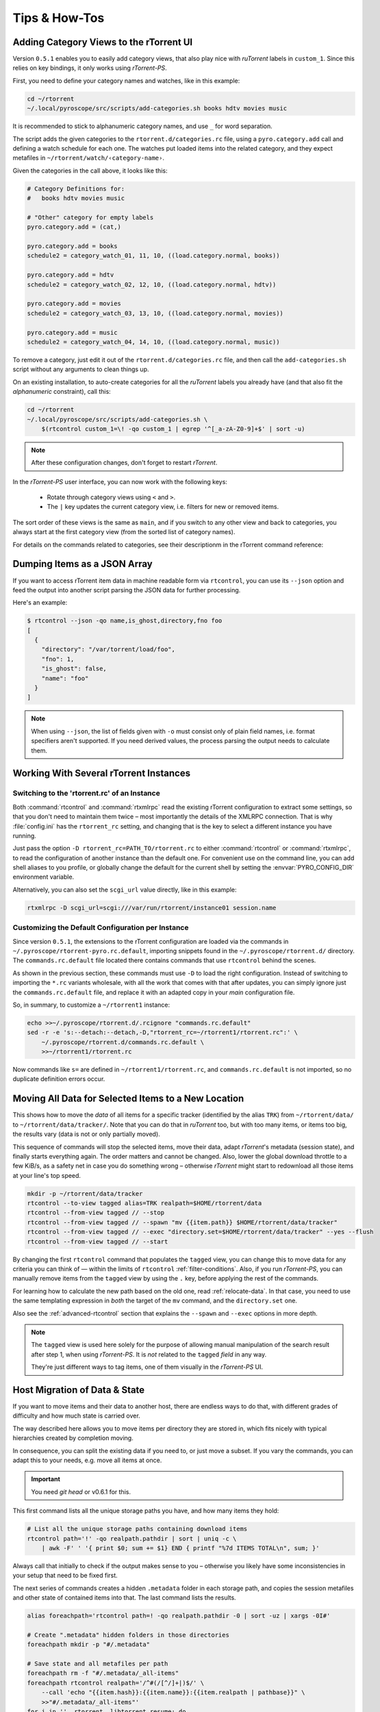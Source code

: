 Tips & How-Tos
==============

.. _howto-categories:

Adding Category Views to the rTorrent UI
----------------------------------------

Version ``0.5.1`` enables you to easily add category views,
that also play nice with *ruTorrent* labels in ``custom_1``.
Since this relies on key bindings, it only works using *rTorrent-PS*.

First, you need to define your category names and watches,
like in this example:

.. code-block:: shell

    cd ~/rtorrent
    ~/.local/pyroscope/src/scripts/add-categories.sh books hdtv movies music

It is recommended to stick to alphanumeric category names,
and use ``_`` for word separation.

The script adds the given categories to the ``rtorrent.d/categories.rc`` file,
using a ``pyro.category.add`` call and defining a watch schedule for each one.
The watches put loaded items into the related category,
and they expect metafiles in ``~/rtorrent/watch/‹category-name›``.

Given the categories in the call above, it looks like this:

.. code-block:: initial

    # Category Definitions for:
    #   books hdtv movies music

    # "Other" category for empty labels
    pyro.category.add = (cat,)

    pyro.category.add = books
    schedule2 = category_watch_01, 11, 10, ((load.category.normal, books))

    pyro.category.add = hdtv
    schedule2 = category_watch_02, 12, 10, ((load.category.normal, hdtv))

    pyro.category.add = movies
    schedule2 = category_watch_03, 13, 10, ((load.category.normal, movies))

    pyro.category.add = music
    schedule2 = category_watch_04, 14, 10, ((load.category.normal, music))

To remove a category, just edit it out of the ``rtorrent.d/categories.rc`` file,
and then call the ``add-categories.sh`` script without any arguments to clean things up.

On an existing installation, to auto-create categories for all the *ruTorrent* labels
you already have (and that also fit the *alphanumeric* constraint), call this:

.. code-block:: shell

    cd ~/rtorrent
    ~/.local/pyroscope/src/scripts/add-categories.sh \
        $(rtcontrol custom_1=\! -qo custom_1 | egrep '^[_a-zA-Z0-9]+$' | sort -u)


.. note::

    After these configuration changes, don't forget to restart *rTorrent*.


In the *rTorrent-PS* user interface, you can now work with the following keys:

 * Rotate through category views using ``<`` and ``>``.
 * The ``|`` key updates the current category view, i.e. filters for new or removed items.

The sort order of these views is the same as ``main``,
and if you switch to any other view and back to categories,
you always start at the first category view
(from the sorted list of category names).

For details on the commands related to categories, see their descriptionm in the rTorrent command reference:

.. hlist::
   :columns: 3

   * :term:`d.category.set`
   * :term:`load.category`
   * :term:`load.category.normal`
   * :term:`load.category.start`
   * :term:`pyro.category.separated`
   * :term:`pyro.category.add`
   * :term:`pyro.category.list`
   * :term:`cfg.watch.start`


Dumping Items as a JSON Array
-----------------------------

If you want to access rTorrent item data in machine readable form via ``rtcontrol``,
you can use its ``--json`` option and feed the output into another script parsing
the JSON data for further processing.

Here's an example:

.. code-block:: shell

    $ rtcontrol --json -qo name,is_ghost,directory,fno foo
    [
      {
        "directory": "/var/torrent/load/foo",
        "fno": 1,
        "is_ghost": false,
        "name": "foo"
      }
    ]

.. note::

    When using ``--json``, the list of fields given with ``-o`` must
    consist only of plain field names, i.e. format specifiers aren't supported.
    If you need derived values, the process parsing the output needs to calculate them.


Working With Several rTorrent Instances
---------------------------------------

.. _multi-instance:

Switching to the 'rtorrent.rc' of an Instance
^^^^^^^^^^^^^^^^^^^^^^^^^^^^^^^^^^^^^^^^^^^^^

Both :command:`rtcontrol` and :command:`rtxmlrpc` read the existing rTorrent configuration
to extract some settings, so that you don't need to maintain them twice – most
importantly the details of the XMLRPC connection. That is why :file:`config.ini`
has the ``rtorrent_rc`` setting, and changing that is the key to select
a different instance you have running.

Just pass the option ``-D rtorrent_rc=PATH_TO/rtorrent.rc`` to either
:command:`rtcontrol` or :command:`rtxmlrpc`, to read the configuration of another instance
than the default one. For convenient use on the command line, you can add
shell aliases to you profile, or globally change the default for the current shell
by setting the :envvar:`PYRO_CONFIG_DIR` environment variable.

Alternatively, you can also set the ``scgi_url`` value directly, like in this example:

.. code-block:: shell

    rtxmlrpc -D scgi_url=scgi:///var/run/rtorrent/instance01 session.name


Customizing the Default Configuration per Instance
^^^^^^^^^^^^^^^^^^^^^^^^^^^^^^^^^^^^^^^^^^^^^^^^^^

Since version ``0.5.1``, the extensions to the rTorrent configuration are
loaded via the commands in ``~/.pyroscope/rtorrent-pyro.rc.default``,
importing snippets found in the ``~/.pyroscope/rtorrent.d/`` directory.
The ``commands.rc.default`` file located there contains commands that use
``rtcontrol`` behind the scenes.

As shown in the previous section, these commands must use ``-D`` to load the
right configuration. Instead of switching to importing the ``*.rc`` variants
wholesale, with all the work that comes with that after updates,
you can simply ignore just the ``commands.rc.default`` file,
and replace it with an adapted copy in your *main* configuration file.

So, in summary, to customize a ``~/rtorrent1`` instance:

.. code-block:: shell

    echo >>~/.pyroscope/rtorrent.d/.rcignore "commands.rc.default"
    sed -r -e 's:--detach:--detach,-D,"rtorrent_rc=~/rtorrent1/rtorrent.rc":' \
        ~/.pyroscope/rtorrent.d/commands.rc.default \
        >>~/rtorrent1/rtorrent.rc

Now commands like ``s=`` are defined in ``~/rtorrent1/rtorrent.rc``, and
``commands.rc.default`` is not imported, so no duplicate definition errors occur.


.. _move-data:

Moving All Data for Selected Items to a New Location
----------------------------------------------------

This shows how to move the *data* of all items for a specific tracker
(identified by the alias ``TRK``) from ``~/rtorrent/data/`` to ``~/rtorrent/data/tracker/``.
Note that you can do that in `ruTorrent` too, but with too many items, or items too big,
the results vary (data is not or only partially moved).

This sequence of commands will stop the selected items, move their data, adapt `rTorrent`'s metadata (session state),
and finally starts everything again. The order matters and cannot be changed.
Also, lower the global download throttle to a few KiB/s, as a safety net in case you do something wrong
– otherwise `rTorrent` might start to redownload all those items at your line's top speed.

.. code-block:: shell

    mkdir -p ~/rtorrent/data/tracker
    rtcontrol --to-view tagged alias=TRK realpath=$HOME/rtorrent/data
    rtcontrol --from-view tagged // --stop
    rtcontrol --from-view tagged // --spawn "mv {{item.path}} $HOME/rtorrent/data/tracker"
    rtcontrol --from-view tagged // --exec "directory.set=$HOME/rtorrent/data/tracker" --yes --flush
    rtcontrol --from-view tagged // --start

By changing the first ``rtcontrol`` command that populates the ``tagged`` view,
you can change this to move data for any criteria you can think of — within the
limits of ``rtcontrol`` :ref:`filter-conditions`. Also, if you run `rTorrent-PS`,
you can manually remove items from the ``tagged`` view by using the ``.`` key,
before applying the rest of the commands.

For learning how to calculate the new path based on the old one, read :ref:`relocate-data`.
In that case, you need to use the same templating expression
in *both* the target of the ``mv`` command, and the ``directory.set`` one.

Also see the :ref:`advanced-rtcontrol` section that explains
the ``--spawn`` and ``--exec`` options in more depth.

.. note::

    The ``tagged`` view is used here solely for the purpose of allowing
    manual manipulation of the search result after step 1, when using *rTorrent-PS*.
    It is *not* related to the ``tagged`` *field* in any way.

    They're just different ways to tag items, one of them visually in the *rTorrent-PS* UI.


.. _host-move:

Host Migration of Data & State
------------------------------

If you want to move items and their data to another host,
there are endless ways to do that,
with different grades of difficulty
and how much state is carried over.

The way described here allows you to move items
per directory they are stored in,
which fits nicely with typical hierarchies created by completion moving.

In consequence, you can split the existing data if you need to, or just move a subset.
If you vary the commands, you can adapt this to your needs,
e.g. move all items at once.


.. important::

    You need *git head* or v0.6.1 for this.

This first command lists all the unique storage paths you have,
and how many items they hold:

.. code-block:: shell

    # List all the unique storage paths containing download items
    rtcontrol path='!' -qo realpath.pathdir | sort | uniq -c \
        | awk -F' ' '{ print $0; sum += $1} END { printf "%7d ITEMS TOTAL\n", sum; }'

Always call that initially to check if the output makes sense to you
– otherwise you likely have some inconsistencies in your setup
that need to be fixed first.

The next series of commands creates a hidden ``.metadata`` folder
in each storage path, and copies the session metafiles and
other state of contained items into that.
The last command lists the results.

.. code-block:: shell

    alias foreachpath='rtcontrol path=! -qo realpath.pathdir -0 | sort -uz | xargs -0I#'

    # Create ".metadata" hidden folders in those directories
    foreachpath mkdir -p "#/.metadata"

    # Save state and all metafiles per path
    foreachpath rm -f "#/.metadata/_all-items"
    foreachpath rtcontrol realpath='/^#(/[^/]+|)$/' \
        --call 'echo "{{item.hash}}:{{item.name}}:{{item.realpath | pathbase}}" \
        >>"#/.metadata/_all-items"'
    for i in '' .rtorrent .libtorrent_resume; do
        echo "~~~ session '*.torrent$i'"
        foreachpath rtcontrol realpath='/^#(/[^/]+|)$/' \
            --spawn 'cp {{item.sessionfile}}'$i' "#/.metadata/{{item.name}}-{{item.hash}}.torrent'$i'"'
    done

    # List the saved metadata files
    foreachpath find "#/.metadata" | sort | less

To use the generated ``_all-items`` files, this is how you can read them:

.. code-block:: shell

    while IFS=':' read h n f; do
        echo -e "$h\\n  name = $n\\n  file = $f"
    done <.metadata/_all-items

While the name and the filename are usually identical,
they *can* differ if you used :term:`d.directory_base.set` on an item.

The best way to migrate the data is using ``rsync``,
especially since it allows incremental updates,
and setting bandwith limits.
Change ``OTHERHOST`` to the domain name or ``~/.ssh/config`` alias of the target host.

This command replicates all storage paths to the remote host,
keeping the file system paths the same
(that is not required though, prefix or replace the rightmost ``#`` at will).

.. code-block:: shell

    foreachpath rsync -avhP --stats --times --bwlimit=42000 "#/" "OTHERHOST:#"

Add ``echo`` before ``rsync`` to just list the commands,
e.g. to only sync one of the directories.

.. tip:: **Splitting items into several rTorrent instances**

    If your leave out the ``rsync`` parts and replace them with moving
    data to different instance's data directories,
    you can nicely split up large volumes of data by the groups
    your completion moving or storage path presets created anyway.

    Loading the items then does not happen on a target host,
    but into the target instances.
    See :ref:`multi-instance` on how to select the targets
    when you run them under just one user account.


**TODO** load items into target rTorrent instance


Finally, if everyhting looks OK on the target,
you might remove the source data:

.. code-block:: shell

    rm -f /tmp/rt-cleanup-$USER.sh
    foreachpath echo rm -rf \""#/"\" >>/tmp/rt-cleanup-$USER.sh
    foreachpath rtcontrol realpath='/^#(/[^/]+|)$/' --cull
    bash -x /tmp/rt-cleanup-$USER.sh  # optionally delete left-overs


.. _tag-tv-season-cull:

Tag Episodes in rT-PS, Then Delete Their Whole Season
-----------------------------------------------------

The command below allows you to delete all items that belong to the same season of a TV series,
where single episodes were tagged as a stand-in for their season.
The tagging can be done interactively in rTorrent-PS, using the ``.`` key.

.. code-block:: shell

    rtcontrol --from tagged -s* -qoname "/\\.S[0-9][0-9]E[0-9][0-9]\\./" \
        | sed -re 's/(.+\.[sS]..[eE])..\..+/\1/' | uniq | \
        | xargs -I# -d$'\n' rtcontrol '/^#/' loaded=+2w -A dupes- --cull --yes

The culling command call also protects any item younger than 2 weeks,
and excludes any dupes that were not fully caught by the selection.
Replace the ``--cull --yes`` with ``-V`` to preview what would be deleted.


.. _guard-tags:

Using Tags or Flag Files to Control Item Processing
---------------------------------------------------

If you want to perform some actions on download items exactly once,
you can use tags or flag files to mark them as handled.
The basic pattern works like this:

.. code-block:: shell

    #! /usr/bin/env bash
    guard="handled"
    …

    rtcontrol --from-view complete -qohash --anneal unique tagged=\!$guard | \
    while read hash; do
        …

        # Mark item as handled
        rtcontrol -q --from-view $hash // --tag "$guard" --flush --yes --cron
    done

The ``--from-view $hash //`` is an efficient way to select a specific item by hash,
in case you wondered. ``hash=‹infohash›`` in contrast loads all items, then filters out just one.
And ``--anneal unique`` prevents items duplicated by name to be processed several times
(by ignoring the duplicates).

A variant of this is to use a flag file in the download's directory –
such a file can be created and checked by simply poking the file system, which
can have advantages in some situations. To check for the existance
of that file, add a custom field to your ``config.py`` as follows::

    def is_synced(obj):
        "Check for .synced file."
        pathname = obj.path
        if pathname and os.path.isdir(pathname):
            return os.path.exists(os.path.join(pathname, '.synced'))
        else:
            return False if pathname else None

    yield engine.DynamicField(engine.untyped, "is_synced", "does download have a .synced flag file?",
        matcher=matching.BoolFilter, accessor=is_synced,
        formatter=lambda val: "SYNC" if val else "????" if val is None else "!SYN")

The condition ``is_synced=no`` is then used instead of the ``tagged`` one in the bash snippet above,
and setting the flag is a simple ``touch``. Add a ``rsync`` call to the ``while`` loop in the example
and you have a cron job that can be used to transfer completed items to another host *exactly once*.

Note that the flag file code as presented only works for multi-file items, since a data directory is assumed –
supporting single-file items is left as an exercise for the reader.
See :ref:`CustomFields` for more details regarding custom fields.



.. _info-source:

Metafile Creation with `info.source` from Configuration
-------------------------------------------------------

Say you want to add the ``info.source`` field for various trackers to new torrents,
during their creation in a script.

If the script takes the *alias* of the target tracker as an input,
this how-to shows a way to fetch the right source field from configuration (``config.ini``).
As a result, the script is portable between different setups and users.

The first step is to define a command for each affected tracker that adds its custom data
(you could set more than just the source field here).
We do so in a *new* section named ``COMMANDS``.

.. code-block:: ini

    [COMMANDS]
    custom_meta_tec = chtor -q --set info.source='tracker.example.com'

    [ANNOUNCE]
    TEC     = https://tracker.example.com/announce.php
              https://tracker.example.com/announce.php?passkey=12300000000000000000000000000456

You can immediately check your settings using ``pyroadmin``:

.. code-block:: console

    $ pyroadmin -qo commands
    {'custom_meta_tec': "chtor -q --set info.source='tracker.example.com'"}
    $ pyroadmin -qo commands.custom_meta_tec
    chtor -q --set info.source='tracker.example.com'

As you can see, we're now able to look up the metafile manipulation command via the tracker alias.
That is used in the following shell snippet to call this command on the created metafile.

.. code-block:: sh

    eval $(pyroadmin -qo commands.custom_meta_$tracker=:) "$metafile"

Since we build the command dynamically, the bash ``eval`` builtin is used.
The nested ``pyroadmin`` call does the lookup of the first command part,
and returns ``:`` in case there is no command set for a specific tracker
(that is what the ``=:`` is for).
``:`` is a builtin command documented as *do nothing, successfully*
– i.e. if we have no command configured, the whole ``eval`` construct is a no-op.

Here's a trace of what happens for known and unknown aliases:

.. code-block:: console

    $ ( tracker=tec; metafile=foo.torrent; set -x ; \
        eval $(pyroadmin -qo commands.custom_meta_$tracker=:) $metafile )
    ++ pyroadmin -qo commands.custom_meta_tec=:
    + eval chtor -q --set 'info.source='\''tracker.example.com'\''' foo.torrent
    ++ chtor -q --set info.source=tracker.example.com foo.torrent
    $ ( tracker=unknown; metafile=foo.torrent; set -x ; \
        eval $(pyroadmin -qo commands.custom_meta_$tracker=:) $metafile )
    ++ pyroadmin -qo commands.custom_meta_unknown=:
    + eval : foo.torrent
    ++ : foo.torrent


Moving All Untied Metafiles Out of a Watch Tree
-----------------------------------------------

Sometimes when rTorrent starts, you see the following message, possibly repeated a lot:

    Could not create download: Info hash already used by another torrent.

That is caused by metafiles with the same infohash but from different sources
(in different files), that are somehow left over in a watch directory.
A typical variant is when a watch file clashes
with a previously untied item now loaded via the session.

To fix it for good, you can check all metafiles
found in a watch tree if they're still tied to an item in rTorrent,
or else move them away, like this:

.. code-block:: sh

    ( command cd "/var/torrent/watch" && find . -type f -name "*.torrent" | \
    while read metafile; do
        rtcontrol -qo- metafile='*/'$(tr -c '\n\-._/a-zA-Z0-9' '*' <<<"${metafile#*/}"); RC=$?
        if test $RC -eq 44; then
            target="/var/torrent/backups/untied/$(dirname "$metafile")"
            echo -e "\nMoving '$metafile'..."
            mkdir -p "$target"
            mv -n "$metafile" "$target"
            continue
        elif test $RC -ne 0; then
            break
        fi
        echo -n '.'
    done )

The loop is not optimized for speed, but then you don't need to call this very often.

On a related note, to list all the metafiles
that an item is still tied to but that don't exist anymore,
use this command:

.. code-block:: sh

    rtcontrol -q 'metafile=!' --call \
        'test -f "{{ item.metafile }}" || echo "{{ item.metafile }}"'

To make the untied state visible in the client, call this:

.. code-block:: sh

    rtcontrol -q 'metafile=!' --call \
        'test -f "{{ item.metafile }}" || rtxmlrpc -q d.delete_tied "{{ item.hash }}"'


.. _rtcontrol-alter:

Safely Remove One Tracker's Items
---------------------------------

The following uses the ``--alter`` option of ``rtcontrol`` v0.6.1 to select and then remove
all items of a specific tracker (named ``DEAD`` here),
but only when there are no open duplicates of those items,
i.e. it excludes any seeds active on other trackers.

.. code-block:: shell

    tracker=DEAD
    rtcontrol alias=$tracker --stop -o-
    rtcontrol alias=$tracker -A dupes+ -V
    rtcontrol views=rtcontrol is_open=yes -A dupes+ -V --alter remove
    rtcontrol --from rtcontrol // --cull --yes
    rtcontrol alias=$tracker --delete --yes

After stopping all items, the second ``rtcontrol`` command selects the primary target set of items to delete
– if there were no dupes, directly adding ``-cull`` instead of ``-V`` to that command would do the job.
This simple way would remove the data of actively seeding duplicates though, making them non-viable
– and that is what we want to avoid.

So the second command removes active seeds from the first result that was stored in the ``rtcontrol`` view.
For that, we select the active items in the initial result, add any dupes of *those*,
and then *take out* that subset using ``--alter remove``.
Note that ``views=rtcontrol`` is used instead of ``--from rtcontrol``,
because otherwise ``--anneal`` doesn't work correctly (see the warning at :ref:`anneal-option` for details).

Now, the reduced result set is culled, leaving the active dupes and their data untouched.
Finally, left-overs from the target tracker are just deleted.


.. rubric:: More Choices to Alter a View

The other choice for ``--alter`` is ``append``,
which can be used to incrementally assemble filter results into a view.
While you can also combine filters using ``OR``,
this way helps in some situations where that is not possible
– especially when using ``--anneal`` or ``--select``, options that apply to *all* results within *one* command call.

.. end howto.rst
